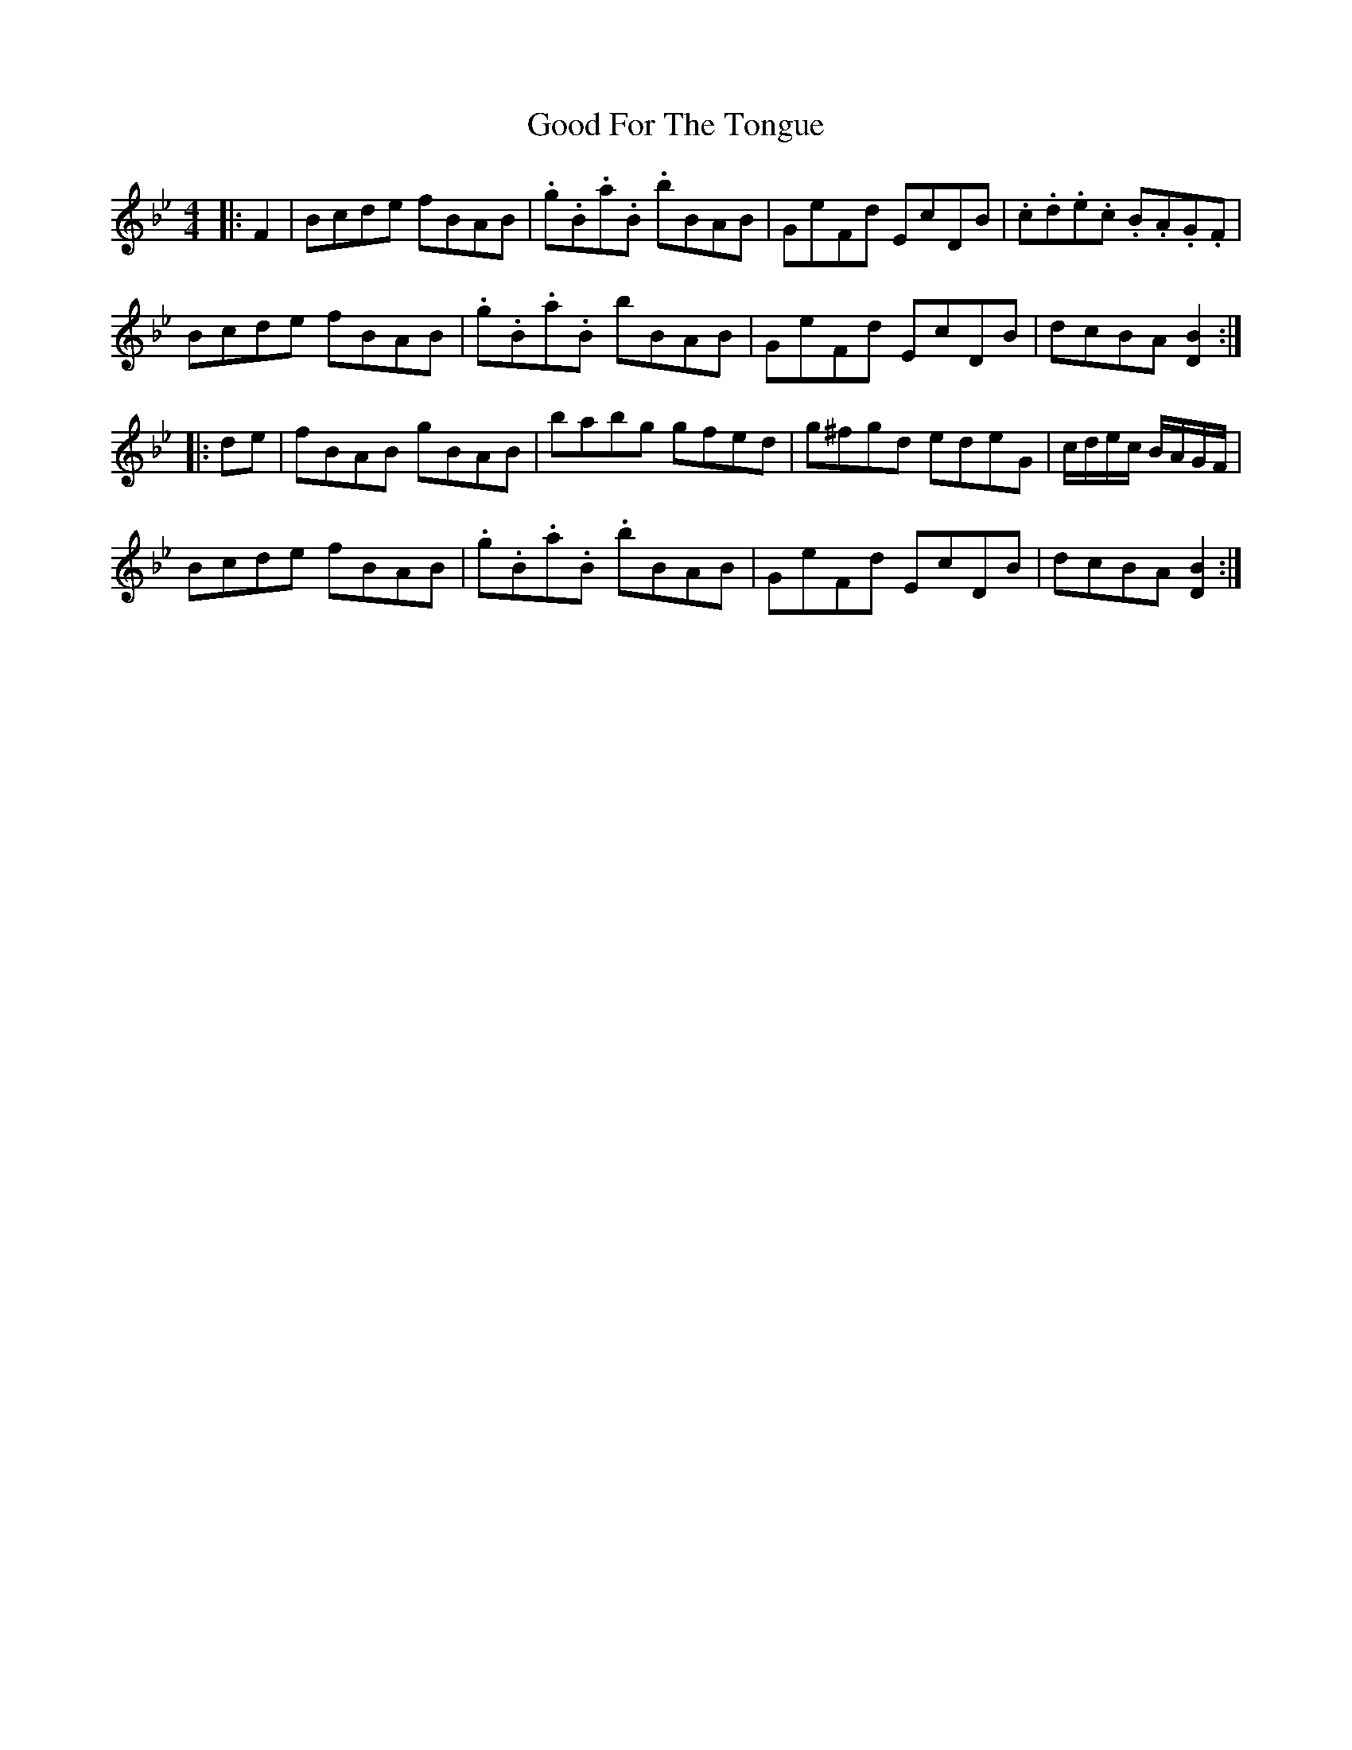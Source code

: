 X: 15762
T: Good For The Tongue
R: hornpipe
M: 4/4
K: Cdorian
K: BbMaj
|:F2|Bcde fBAB|.g.B.a.B .bBAB|GeFd EcDB|.c.d.e.c .B.A.G.F|
Bcde fBAB|.g.B.a.B bBAB|GeFd EcDB|dcBA [D2B2]:|
|:de|fBAB gBAB|babg gfed|g^fgd edeG|c/d/e/c/ B/A/G/F/|
Bcde fBAB|.g.B.a.B .bBAB|GeFd EcDB|dcBA [D2B2]:|

